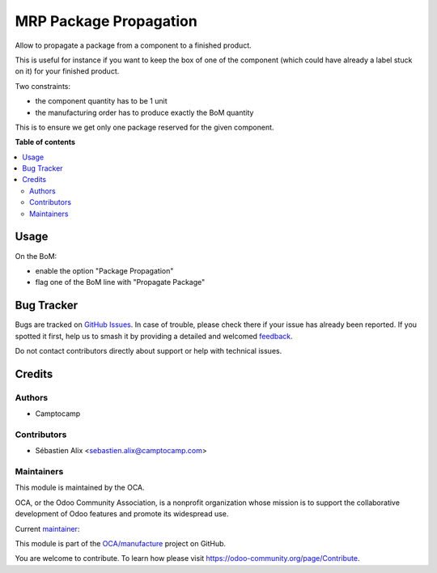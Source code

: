 =======================
MRP Package Propagation
=======================

.. 
   !!!!!!!!!!!!!!!!!!!!!!!!!!!!!!!!!!!!!!!!!!!!!!!!!!!!
   !! This file is generated by oca-gen-addon-readme !!
   !! changes will be overwritten.                   !!
   !!!!!!!!!!!!!!!!!!!!!!!!!!!!!!!!!!!!!!!!!!!!!!!!!!!!
   !! source digest: sha256:231401ea65da5afb6be0671ad7ff5ba7e3b73430050586b35a850a7d40d7a3e0
   !!!!!!!!!!!!!!!!!!!!!!!!!!!!!!!!!!!!!!!!!!!!!!!!!!!!

.. |badge1| image:: https://img.shields.io/badge/maturity-Beta-yellow.png
    :target: https://odoo-community.org/page/development-status
    :alt: Beta
.. |badge2| image:: https://img.shields.io/badge/licence-AGPL--3-blue.png
    :target: http://www.gnu.org/licenses/agpl-3.0-standalone.html
    :alt: License: AGPL-3
.. |badge3| image:: https://img.shields.io/badge/github-OCA%2Fmanufacture-lightgray.png?logo=github
    :target: https://github.com/OCA/manufacture/tree/18.0/mrp_package_propagation
    :alt: OCA/manufacture
.. |badge4| image:: https://img.shields.io/badge/weblate-Translate%20me-F47D42.png
    :target: https://translation.odoo-community.org/projects/manufacture-18-0/manufacture-18-0-mrp_package_propagation
    :alt: Translate me on Weblate
.. |badge5| image:: https://img.shields.io/badge/runboat-Try%20me-875A7B.png
    :target: https://runboat.odoo-community.org/builds?repo=OCA/manufacture&target_branch=18.0
    :alt: Try me on Runboat

|badge1| |badge2| |badge3| |badge4| |badge5|

Allow to propagate a package from a component to a finished product.

This is useful for instance if you want to keep the box of one of the
component (which could have already a label stuck on it) for your
finished product.

Two constraints:

- the component quantity has to be 1 unit
- the manufacturing order has to produce exactly the BoM quantity

This is to ensure we get only one package reserved for the given
component.

**Table of contents**

.. contents::
   :local:

Usage
=====

On the BoM:

- enable the option "Package Propagation"
- flag one of the BoM line with "Propagate Package"

Bug Tracker
===========

Bugs are tracked on `GitHub Issues <https://github.com/OCA/manufacture/issues>`_.
In case of trouble, please check there if your issue has already been reported.
If you spotted it first, help us to smash it by providing a detailed and welcomed
`feedback <https://github.com/OCA/manufacture/issues/new?body=module:%20mrp_package_propagation%0Aversion:%2018.0%0A%0A**Steps%20to%20reproduce**%0A-%20...%0A%0A**Current%20behavior**%0A%0A**Expected%20behavior**>`_.

Do not contact contributors directly about support or help with technical issues.

Credits
=======

Authors
-------

* Camptocamp

Contributors
------------

- Sébastien Alix <sebastien.alix@camptocamp.com>

Maintainers
-----------

This module is maintained by the OCA.

.. image:: https://odoo-community.org/logo.png
   :alt: Odoo Community Association
   :target: https://odoo-community.org

OCA, or the Odoo Community Association, is a nonprofit organization whose
mission is to support the collaborative development of Odoo features and
promote its widespread use.

.. |maintainer-sebalix| image:: https://github.com/sebalix.png?size=40px
    :target: https://github.com/sebalix
    :alt: sebalix

Current `maintainer <https://odoo-community.org/page/maintainer-role>`__:

|maintainer-sebalix| 

This module is part of the `OCA/manufacture <https://github.com/OCA/manufacture/tree/18.0/mrp_package_propagation>`_ project on GitHub.

You are welcome to contribute. To learn how please visit https://odoo-community.org/page/Contribute.
